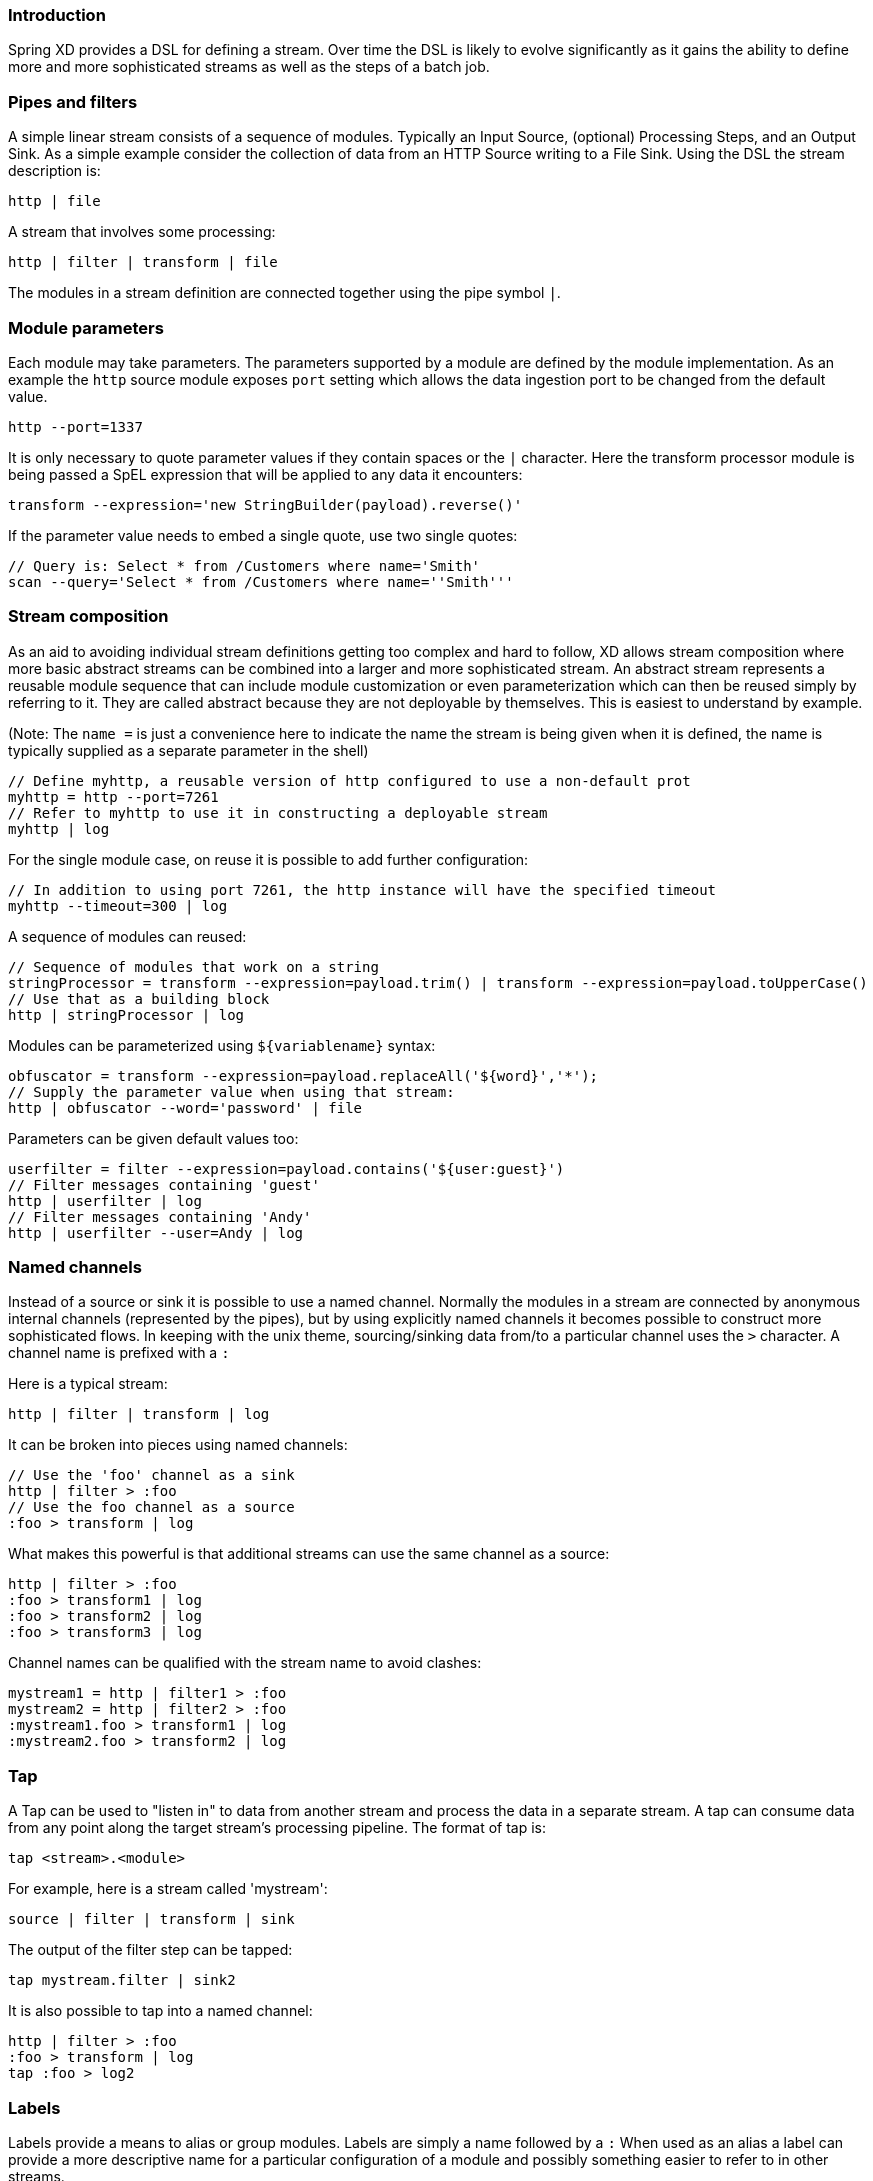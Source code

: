 === Introduction

Spring XD provides a DSL for defining a stream.  Over time the DSL is likely to evolve significantly as it gains the ability to define more and more sophisticated streams as well as the steps of a batch job.

=== Pipes and filters

A simple linear stream consists of a sequence of modules.  Typically an Input Source, (optional) Processing Steps, and an Output Sink.  As a simple example consider the collection of data from an HTTP Source writing to a File Sink. Using the DSL the stream description is:

  http | file

A stream that involves some processing:

  http | filter | transform | file

The modules in a stream definition are connected together using the pipe symbol `|`.  

=== Module parameters

Each module may take parameters. The parameters supported by a module are defined by the module implementation. As an example the `http` source module exposes `port` setting which allows the data ingestion port to be changed from the default value.

  http --port=1337

It is only necessary to quote parameter values if they contain spaces or the `|` character. Here the transform processor module is being passed a SpEL expression that will be applied to any data it encounters:

  transform --expression='new StringBuilder(payload).reverse()'

If the parameter value needs to embed a single quote, use two single quotes:

  // Query is: Select * from /Customers where name='Smith'
  scan --query='Select * from /Customers where name=''Smith'''

=== Stream composition

As an aid to avoiding individual stream definitions getting too complex and hard to follow, XD allows stream composition
where more basic abstract streams can be combined into a larger and more sophisticated stream.
An abstract stream represents a reusable module sequence that can include module customization or even parameterization
which can then be reused simply by referring to it. They are called abstract because they are not deployable by themselves.
This is easiest to understand by example.

(Note: The `name =` is just a convenience here to indicate the name the stream is being given when
it is defined, the name is typically supplied as a separate parameter in the shell)

  // Define myhttp, a reusable version of http configured to use a non-default prot
  myhttp = http --port=7261
  // Refer to myhttp to use it in constructing a deployable stream
  myhttp | log
 
For the single module case, on reuse it is possible to add further configuration:

  // In addition to using port 7261, the http instance will have the specified timeout
  myhttp --timeout=300 | log

A sequence of modules can reused:

  // Sequence of modules that work on a string
  stringProcessor = transform --expression=payload.trim() | transform --expression=payload.toUpperCase()
  // Use that as a building block
  http | stringProcessor | log

Modules can be parameterized using `${variablename}` syntax:

  obfuscator = transform --expression=payload.replaceAll('${word}','*');
  // Supply the parameter value when using that stream:
  http | obfuscator --word='password' | file

Parameters can be given default values too:

  userfilter = filter --expression=payload.contains('${user:guest}')
  // Filter messages containing 'guest'
  http | userfilter | log
  // Filter messages containing 'Andy'
  http | userfilter --user=Andy | log

=== Named channels

Instead of a source or sink it is possible to use a named channel. Normally the modules in a stream are connected
by anonymous internal channels (represented by the pipes), but by using explicitly named channels it becomes 
possible to construct more sophisticated flows. In keeping with the unix theme, sourcing/sinking data
from/to a particular channel uses the `>` character. A channel name is prefixed with a `:`

Here is a typical stream:

  http | filter | transform | log

It can be broken into pieces using named channels:

  // Use the 'foo' channel as a sink
  http | filter > :foo
  // Use the foo channel as a source
  :foo > transform | log

What makes this powerful is that additional streams can use the same channel as a source:

  http | filter > :foo
  :foo > transform1 | log
  :foo > transform2 | log
  :foo > transform3 | log

Channel names can be qualified with the stream name to avoid clashes:

  mystream1 = http | filter1 > :foo
  mystream2 = http | filter2 > :foo
  :mystream1.foo > transform1 | log
  :mystream2.foo > transform2 | log


=== Tap

A Tap can be used to "listen in" to data from another stream and process the data in a separate stream. A tap can consume data from any point along the target stream’s processing pipeline. The format of tap is:

  tap <stream>.<module>

For example, here is a stream called 'mystream':

  source | filter | transform | sink

The output of the filter step can be tapped:

  tap mystream.filter | sink2

It is also possible to tap into a named channel:

  http | filter > :foo
  :foo > transform | log
  tap :foo > log2

=== Labels

Labels provide a means to alias or group modules.  Labels are simply a name followed by a `:`
When used as an alias a label can provide a more descriptive name for a 
particular configuration of a module and possibly something easier to refer to in other streams.

  mystream = http | obfuscator: transform --expression=payload.replaceAll('password','*') | file
  tap mystream.obfuscator > log

A module may have multiple labels:

  mystream = http | foo: bar: transform --expression=payload.replaceAll('password','*') | file

When used for grouping a series of modules might share the same label:

  mystream = http | group1: filter | group1: transform | file

Referring to the label `group1` then effectively refers to all the labeled modules. This is not
yet exploited in XD but in future may be used for something like configuring deployment options:

  // Ensure all modules in group1 are on the same machine
  group1.colocation = true

